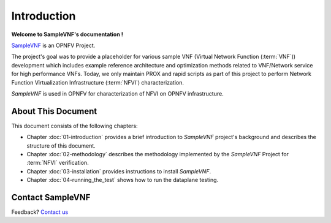 .. This work is licensed under a Creative Commons Attribution 4.0 International
.. License.
.. http://creativecommons.org/licenses/by/4.0
.. (c) OPNFV, Intel Corporation and others.

============
Introduction
============

**Welcome to SampleVNF's documentation !**

.. _Pharos: https://wiki.opnfv.org/display/pharos
.. _SampleVNF: https://wiki.opnfv.org/display/SAM

SampleVNF_ is an OPNFV Project.

The project's goal was to provide a placeholder for various sample VNF
(Virtual Network Function (:term:`VNF`)) development which includes example
reference architecture and optimization methods related to VNF/Network service
for high performance VNFs.
Today, we only maintain PROX and rapid scripts as part of this project
to perform Network Function Virtualization Infrastructure
(:term:`NFVI`) characterization.

*SampleVNF* is used in OPNFV for characterization of NFVI on OPNFV infrastructure.

.. seealso:: 'Pharos'_ for information on OPNFV community labs


About This Document
===================

This document consists of the following chapters:

* Chapter :doc:`01-introduction` provides a brief introduction to *SampleVNF*
  project's background and describes the structure of this document.

* Chapter :doc:`02-methodology` describes the methodology implemented by the
  *SampleVNF* Project for :term:`NFVI` verification.

* Chapter :doc:`03-installation` provides instructions to install *SampleVNF*.

* Chapter :doc:`04-running_the_test` shows how to run the dataplane testing.

Contact SampleVNF
=================

Feedback? `Contact us`_

.. _Contact us: opnfv-users@lists.opnfv.org
